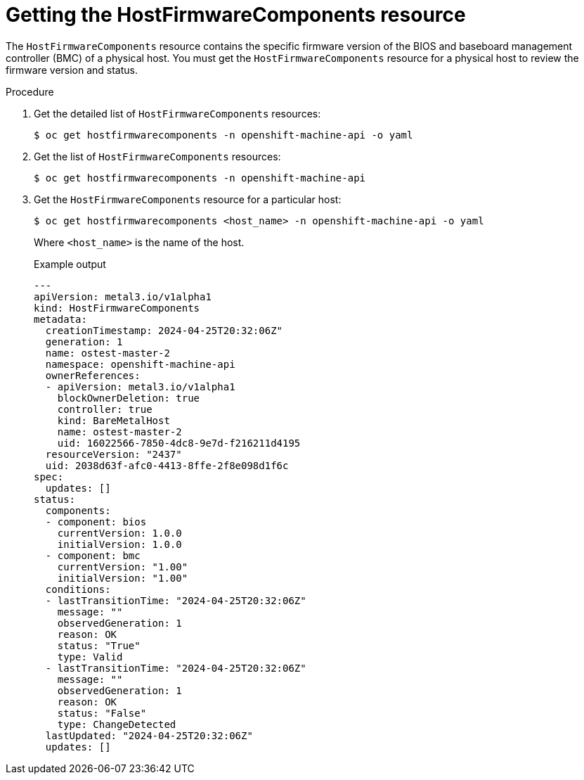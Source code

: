 // This is included in the following assemblies:
//
// * installing/installing_bare_metal_ipi/ipi-install-post-installation-configuration.adoc

[id="bmo-getting-the-hostfirmwarecomponents-resource_{context}"]
= Getting the HostFirmwareComponents resource

The `HostFirmwareComponents` resource contains the specific firmware version of the BIOS and baseboard management controller (BMC) of a physical host. You must get the `HostFirmwareComponents` resource for a physical host to review the firmware version and status.

.Procedure

. Get the detailed list of `HostFirmwareComponents` resources:
+
[source,terminal]
----
$ oc get hostfirmwarecomponents -n openshift-machine-api -o yaml
----

. Get the list of `HostFirmwareComponents` resources:
+
[source,terminal]
----
$ oc get hostfirmwarecomponents -n openshift-machine-api
----

. Get the `HostFirmwareComponents` resource for a particular host:
+
[source,terminal]
----
$ oc get hostfirmwarecomponents <host_name> -n openshift-machine-api -o yaml
----
+
Where `<host_name>` is the name of the host.
+
.Example output
[source,yaml]
----
---
apiVersion: metal3.io/v1alpha1
kind: HostFirmwareComponents
metadata:
  creationTimestamp: 2024-04-25T20:32:06Z"
  generation: 1
  name: ostest-master-2
  namespace: openshift-machine-api
  ownerReferences:
  - apiVersion: metal3.io/v1alpha1
    blockOwnerDeletion: true
    controller: true
    kind: BareMetalHost
    name: ostest-master-2
    uid: 16022566-7850-4dc8-9e7d-f216211d4195
  resourceVersion: "2437"
  uid: 2038d63f-afc0-4413-8ffe-2f8e098d1f6c
spec:
  updates: []
status:
  components:
  - component: bios
    currentVersion: 1.0.0
    initialVersion: 1.0.0
  - component: bmc
    currentVersion: "1.00"
    initialVersion: "1.00"
  conditions:
  - lastTransitionTime: "2024-04-25T20:32:06Z"
    message: ""
    observedGeneration: 1
    reason: OK
    status: "True"
    type: Valid
  - lastTransitionTime: "2024-04-25T20:32:06Z"
    message: ""
    observedGeneration: 1
    reason: OK
    status: "False"
    type: ChangeDetected
  lastUpdated: "2024-04-25T20:32:06Z"
  updates: []
----

